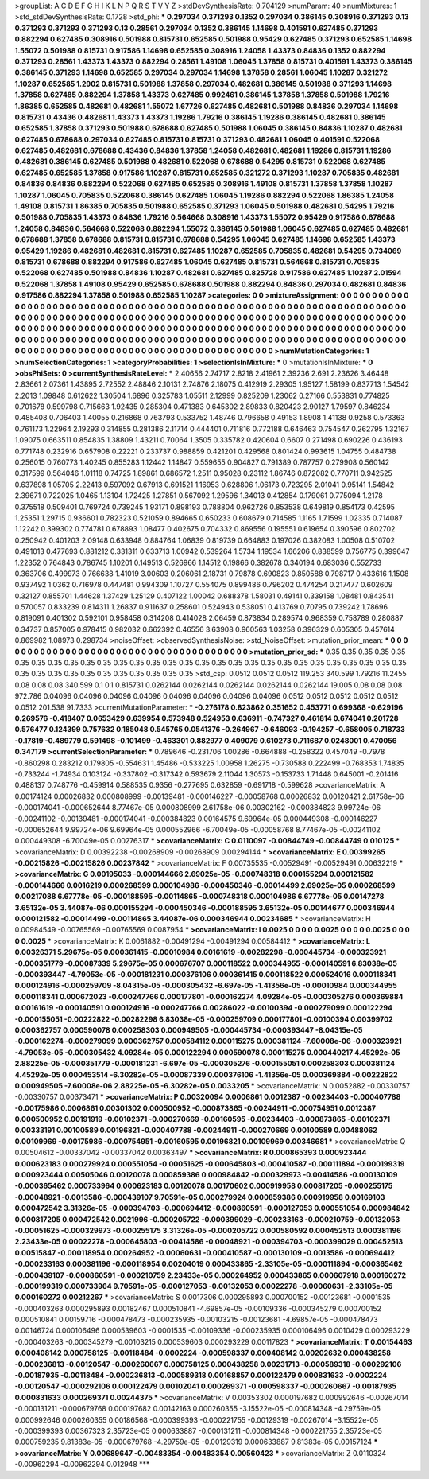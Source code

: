 >groupList:
A C D E F G H I K L
N P Q R S T V Y Z 
>stdDevSynthesisRate:
0.704129 
>numParam:
40
>numMixtures:
1
>std_stdDevSynthesisRate:
0.1728
>std_phi:
***
0.297034 0.371293 0.1352 0.297034 0.386145 0.308916 0.371293 0.13 0.371293 0.371293
0.371293 0.13 0.28561 0.297034 0.1352 0.386145 1.14698 0.401591 0.627485 0.371293
0.882294 0.627485 0.308916 0.501988 0.815731 0.652585 0.501988 0.95429 0.627485 0.371293
0.652585 1.14698 1.55072 0.501988 0.815731 0.917586 1.14698 0.652585 0.308916 1.24058
1.43373 0.84836 0.1352 0.882294 0.371293 0.28561 1.43373 1.43373 0.882294 0.28561
1.49108 1.06045 1.37858 0.815731 0.401591 1.43373 0.386145 0.386145 0.371293 1.14698
0.652585 0.297034 0.297034 1.14698 1.37858 0.28561 1.06045 1.10287 0.321272 1.10287
0.652585 1.2902 0.815731 0.501988 1.37858 0.297034 0.482681 0.386145 0.501988 0.371293
1.14698 1.37858 0.627485 0.882294 1.37858 1.43373 0.627485 0.992461 0.386145 1.37858
1.37858 0.501988 1.79216 1.86385 0.652585 0.482681 0.482681 1.55072 1.67726 0.627485
0.482681 0.501988 0.84836 0.297034 1.14698 0.815731 0.43436 0.482681 1.43373 1.43373
1.19286 1.79216 0.386145 1.19286 0.386145 0.482681 0.386145 0.652585 1.37858 0.371293
0.501988 0.678688 0.627485 0.501988 1.06045 0.386145 0.84836 1.10287 0.482681 0.627485
0.678688 0.297034 0.627485 0.815731 0.815731 0.371293 0.482681 1.06045 0.401591 0.522068
0.627485 0.482681 0.678688 0.43436 0.84836 1.37858 1.24058 0.482681 0.482681 1.19286
0.815731 1.19286 0.482681 0.386145 0.627485 0.501988 0.482681 0.522068 0.678688 0.54295
0.815731 0.522068 0.627485 0.627485 0.652585 1.37858 0.917586 1.10287 0.815731 0.652585
0.321272 0.371293 1.10287 0.705835 0.482681 0.84836 0.84836 0.882294 0.522068 0.627485
0.652585 0.308916 1.49108 0.815731 1.37858 1.37858 1.10287 1.10287 1.06045 0.705835
0.522068 0.386145 0.627485 1.06045 1.19286 0.882294 0.522068 1.86385 1.24058 1.49108
0.815731 1.86385 0.705835 0.501988 0.652585 0.371293 1.06045 0.501988 0.482681 0.54295
1.79216 0.501988 0.705835 1.43373 0.84836 1.79216 0.564668 0.308916 1.43373 1.55072
0.95429 0.917586 0.678688 1.24058 0.84836 0.564668 0.522068 0.882294 1.55072 0.386145
0.501988 1.06045 0.627485 0.627485 0.482681 0.678688 1.37858 0.678688 0.815731 0.815731
0.678688 0.54295 1.06045 0.627485 1.14698 0.652585 1.43373 0.95429 1.19286 0.482681
0.482681 0.815731 0.627485 1.10287 0.652585 0.705835 0.482681 0.54295 0.734069 0.815731
0.678688 0.882294 0.917586 0.627485 1.06045 0.627485 0.815731 0.564668 0.815731 0.705835
0.522068 0.627485 0.501988 0.84836 1.10287 0.482681 0.627485 0.825728 0.917586 0.627485
1.10287 2.01594 0.522068 1.37858 1.49108 0.95429 0.652585 0.678688 0.501988 0.882294
0.84836 0.297034 0.482681 0.84836 0.917586 0.882294 1.37858 0.501988 0.652585 1.10287
>categories:
0 0
>mixtureAssignment:
0 0 0 0 0 0 0 0 0 0 0 0 0 0 0 0 0 0 0 0 0 0 0 0 0 0 0 0 0 0 0 0 0 0 0 0 0 0 0 0 0 0 0 0 0 0 0 0 0 0
0 0 0 0 0 0 0 0 0 0 0 0 0 0 0 0 0 0 0 0 0 0 0 0 0 0 0 0 0 0 0 0 0 0 0 0 0 0 0 0 0 0 0 0 0 0 0 0 0 0
0 0 0 0 0 0 0 0 0 0 0 0 0 0 0 0 0 0 0 0 0 0 0 0 0 0 0 0 0 0 0 0 0 0 0 0 0 0 0 0 0 0 0 0 0 0 0 0 0 0
0 0 0 0 0 0 0 0 0 0 0 0 0 0 0 0 0 0 0 0 0 0 0 0 0 0 0 0 0 0 0 0 0 0 0 0 0 0 0 0 0 0 0 0 0 0 0 0 0 0
0 0 0 0 0 0 0 0 0 0 0 0 0 0 0 0 0 0 0 0 0 0 0 0 0 0 0 0 0 0 0 0 0 0 0 0 0 0 0 0 0 0 0 0 0 0 0 0 0 0
0 0 0 0 0 0 0 0 0 0 0 0 0 0 0 0 0 0 0 0 0 0 0 0 0 0 0 0 0 0 0 0 0 0 0 0 0 0 0 0 0 0 0 0 0 0 0 0 0 0
>numMutationCategories:
1
>numSelectionCategories:
1
>categoryProbabilities:
1 
>selectionIsInMixture:
***
0 
>mutationIsInMixture:
***
0 
>obsPhiSets:
0
>currentSynthesisRateLevel:
***
2.40656 2.74717 2.8218 2.41961 2.39236 2.691 2.23626 3.46448 2.83661 2.07361
1.43895 2.72552 2.48846 2.10131 2.74876 2.18075 0.412919 2.29305 1.95127 1.58199
0.837713 1.54542 2.2013 1.09848 0.612622 1.30504 1.6896 0.325783 1.05511 2.12999
0.825209 1.23062 0.27166 0.553831 0.774825 0.701678 0.599798 0.715663 1.92435 0.285304
0.471383 0.645302 2.89833 0.820423 2.90127 1.79597 0.846234 0.485408 0.706403 1.40055
0.216868 0.763793 0.533752 1.48746 0.796658 0.49153 1.8908 1.41138 0.9258 0.573363
0.761173 1.22964 2.19293 0.314855 0.281386 2.11714 0.444401 0.711816 0.772188 0.646463
0.754547 0.262795 1.32167 1.09075 0.663511 0.854835 1.38809 1.43211 0.70064 1.3505
0.335782 0.420604 0.6607 0.271498 0.690226 0.436193 0.771748 0.232916 0.657908 0.22221
0.233737 0.988859 0.421201 0.429568 0.801424 0.993615 1.04755 0.484738 0.256015 0.760773
1.40245 0.855283 1.12442 1.14847 0.559655 0.904827 0.791389 0.787757 0.279908 0.560142
0.317599 0.564046 1.01118 0.74725 1.89861 0.686572 1.2511 0.95028 0.23112 1.86746
0.872082 0.770711 0.942525 0.637898 1.05705 2.22413 0.597092 0.67913 0.691521 1.16953
0.628806 1.06173 0.723295 2.01041 0.95141 1.54842 2.39671 0.722025 1.0465 1.13104
1.72425 1.27851 0.567092 1.29596 1.34013 0.412854 0.179061 0.775094 1.2178 0.375518
0.509401 0.769724 0.739245 1.93171 0.898193 0.788804 0.962726 0.853538 0.649819 0.854173
0.42595 1.25351 1.29715 0.936601 0.782323 0.521059 0.894665 0.650233 0.608679 0.714585
1.1165 1.71599 1.02335 0.714087 1.12242 0.399302 0.774781 0.678893 1.08477 0.402675
0.704332 0.869556 0.195551 0.619654 0.390596 0.802702 0.250942 0.401203 2.09148 0.633948
0.884764 1.06839 0.819739 0.664883 0.197026 0.382083 1.00508 0.510702 0.491013 0.477693
0.881212 0.331311 0.633713 1.00942 0.539264 1.5734 1.19534 1.66206 0.838599 0.756775
0.399647 1.22352 0.764843 0.786745 1.10201 0.149513 0.526966 1.14512 0.19866 0.382678
0.340194 0.683036 0.552733 0.363706 0.499973 0.766638 1.41019 3.00603 0.206061 2.18731
0.79878 0.690823 0.850588 0.798717 0.433616 1.1508 0.937492 1.0362 0.716978 0.447481
0.994309 1.10727 0.554075 0.899486 0.796202 0.474254 0.217477 0.602609 0.32127 0.855701
1.44628 1.37429 1.25129 0.407122 1.00042 0.688378 1.58031 0.49141 0.339158 1.08481
0.843541 0.570057 0.833239 0.814311 1.26837 0.911637 0.258601 0.524943 0.538051 0.413769
0.70795 0.739242 1.78696 0.819091 0.401302 0.592101 0.958458 0.314208 0.414028 2.06459
0.873834 0.289574 0.968359 0.758789 0.280887 0.34737 0.857005 0.978415 0.982032 0.662392
0.46556 3.63908 0.960563 1.03258 0.396329 0.605305 0.457614 0.869982 1.08973 0.298734
>noiseOffset:
>observedSynthesisNoise:
>std_NoiseOffset:
>mutation_prior_mean:
***
0 0 0 0 0 0 0 0 0 0
0 0 0 0 0 0 0 0 0 0
0 0 0 0 0 0 0 0 0 0
0 0 0 0 0 0 0 0 0 0
>mutation_prior_sd:
***
0.35 0.35 0.35 0.35 0.35 0.35 0.35 0.35 0.35 0.35
0.35 0.35 0.35 0.35 0.35 0.35 0.35 0.35 0.35 0.35
0.35 0.35 0.35 0.35 0.35 0.35 0.35 0.35 0.35 0.35
0.35 0.35 0.35 0.35 0.35 0.35 0.35 0.35 0.35 0.35
>std_csp:
0.0512 0.0512 0.0512 119.253 340.599 1.79216 11.2455 0.08 0.08 0.08
340.599 0.1 0.1 0.815731 0.0262144 0.0262144 0.0262144 0.0262144 0.0262144 19.005
0.08 0.08 0.08 972.786 0.04096 0.04096 0.04096 0.04096 0.04096 0.04096
0.04096 0.04096 0.0512 0.0512 0.0512 0.0512 0.0512 0.0512 201.538 91.7333
>currentMutationParameter:
***
-0.276178 0.823862 0.351652 0.453771 0.699368 -0.629196 0.269576 -0.418407 0.0653429 0.639954
0.573948 0.524953 0.636911 -0.747327 0.461814 0.674041 0.201728 0.576477 0.124399 0.757632
0.185048 0.545765 0.0541376 -0.264967 -0.646093 -0.194257 -0.658005 0.718733 -0.17819 -0.489779
0.591498 -0.101499 -0.463301 0.882977 0.409079 0.610273 0.711687 0.0248001 0.470056 0.347179
>currentSelectionParameter:
***
0.789646 -0.231706 1.00286 -0.664888 -0.258322 0.457049 -0.7978 -0.860298 0.283212 0.179805
-0.554631 1.45486 -0.533225 1.00958 1.26275 -0.730588 0.222499 -0.768353 1.74835 -0.733244
-1.74934 0.103124 -0.337802 -0.317342 0.593679 2.11044 1.30573 -0.153733 1.71448 0.645001
-0.201416 0.488137 0.748776 -0.459914 0.588535 0.9356 -0.277695 0.632859 -0.691718 -0.599628
>covarianceMatrix:
A
0.00174124	0.00026832	0.000808999	-0.00139481	-0.000146227	-0.00058768	
0.00026832	0.00120421	2.61758e-06	-0.000174041	-0.000652644	8.77467e-05	
0.000808999	2.61758e-06	0.00302162	-0.000384823	9.99724e-06	-0.00241102	
-0.00139481	-0.000174041	-0.000384823	0.00164575	9.69964e-05	0.000449308	
-0.000146227	-0.000652644	9.99724e-06	9.69964e-05	0.000552966	-6.70049e-05	
-0.00058768	8.77467e-05	-0.00241102	0.000449308	-6.70049e-05	0.00276317	
***
>covarianceMatrix:
C
0.0110097	-0.00844749	
-0.00844749	0.010125	
***
>covarianceMatrix:
D
0.00392238	-0.00268909	
-0.00268909	0.00294144	
***
>covarianceMatrix:
E
0.00399265	-0.00215826	
-0.00215826	0.00237842	
***
>covarianceMatrix:
F
0.00735535	-0.00529491	
-0.00529491	0.00632219	
***
>covarianceMatrix:
G
0.00195033	-0.000144666	2.69025e-05	-0.000748318	0.000155294	0.000121582	
-0.000144666	0.0016219	0.000268599	0.000104986	-0.000450346	-0.00014499	
2.69025e-05	0.000268599	0.00217088	6.67778e-05	-0.000188595	-0.00114865	
-0.000748318	0.000104986	6.67778e-05	0.00147278	3.65132e-05	3.44087e-06	
0.000155294	-0.000450346	-0.000188595	3.65132e-05	0.00144677	0.000346944	
0.000121582	-0.00014499	-0.00114865	3.44087e-06	0.000346944	0.00234685	
***
>covarianceMatrix:
H
0.00984549	-0.00765569	
-0.00765569	0.0087954	
***
>covarianceMatrix:
I
0.0025	0	0	0	
0	0.0025	0	0	
0	0	0.0025	0	
0	0	0	0.0025	
***
>covarianceMatrix:
K
0.0061882	-0.00491294	
-0.00491294	0.00584412	
***
>covarianceMatrix:
L
0.00326371	5.29675e-05	0.000361415	-0.00010984	0.00161619	-0.00282298	-0.000445734	-0.000323921	-0.000351779	-0.00087339	
5.29675e-05	0.000676707	0.000118522	0.000344955	-0.000140591	6.83038e-05	-0.000393447	-4.79053e-05	-0.000181231	0.000376106	
0.000361415	0.000118522	0.000524016	0.000118341	0.000124916	-0.000259709	-8.04315e-05	-0.000305432	-6.697e-05	-1.41356e-05	
-0.00010984	0.000344955	0.000118341	0.000672023	-0.000247766	0.000177801	-0.000162274	4.09284e-05	-0.000305276	0.000369884	
0.00161619	-0.000140591	0.000124916	-0.000247766	0.00286022	-0.00100394	-0.000279099	0.000122294	-0.000155051	-0.00222822	
-0.00282298	6.83038e-05	-0.000259709	0.000177801	-0.00100394	0.00399702	0.000362757	0.000590078	0.000258303	0.000949505	
-0.000445734	-0.000393447	-8.04315e-05	-0.000162274	-0.000279099	0.000362757	0.000584112	0.000115275	0.000381124	-7.60008e-06	
-0.000323921	-4.79053e-05	-0.000305432	4.09284e-05	0.000122294	0.000590078	0.000115275	0.000440217	4.45292e-05	2.88225e-05	
-0.000351779	-0.000181231	-6.697e-05	-0.000305276	-0.000155051	0.000258303	0.000381124	4.45292e-05	0.000453514	-6.30282e-05	
-0.00087339	0.000376106	-1.41356e-05	0.000369884	-0.00222822	0.000949505	-7.60008e-06	2.88225e-05	-6.30282e-05	0.0033205	
***
>covarianceMatrix:
N
0.0052882	-0.00330757	
-0.00330757	0.00373471	
***
>covarianceMatrix:
P
0.00320094	0.0006861	0.0012387	-0.00234403	-0.000407788	-0.00175986	
0.0006861	0.00301302	0.000500952	-0.000873865	-0.00244911	-0.000754951	
0.0012387	0.000500952	0.00191919	-0.00102371	-0.000270669	-0.00160595	
-0.00234403	-0.000873865	-0.00102371	0.00333191	0.00100589	0.00196821	
-0.000407788	-0.00244911	-0.000270669	0.00100589	0.00488062	0.00109969	
-0.00175986	-0.000754951	-0.00160595	0.00196821	0.00109969	0.00346681	
***
>covarianceMatrix:
Q
0.00504612	-0.00337042	
-0.00337042	0.00363497	
***
>covarianceMatrix:
R
0.000865393	0.000923444	0.000623183	0.000279924	0.000551054	-0.00051625	-0.000645803	-0.000410587	-0.000111894	-0.000199319	
0.000923444	0.00505046	0.00120078	0.000859386	0.000984842	-0.000329973	-0.00414586	-0.000130109	-0.000365462	0.000733964	
0.000623183	0.00120078	0.00170602	0.000919958	0.000817205	-0.000255175	-0.00048921	-0.0013586	-0.000439107	9.70591e-05	
0.000279924	0.000859386	0.000919958	0.00169103	0.000472542	3.31326e-05	-0.000394703	-0.000694412	-0.000860591	-0.000127053	
0.000551054	0.000984842	0.000817205	0.000472542	0.0021996	-0.000205722	-0.000399029	-0.000233163	-0.000210759	-0.00132053	
-0.00051625	-0.000329973	-0.000255175	3.31326e-05	-0.000205722	0.000580592	0.000452513	0.000381196	2.23433e-05	0.00022278	
-0.000645803	-0.00414586	-0.00048921	-0.000394703	-0.000399029	0.000452513	0.00515847	-0.000118954	0.000264952	-0.00060631	
-0.000410587	-0.000130109	-0.0013586	-0.000694412	-0.000233163	0.000381196	-0.000118954	0.00204019	0.000433865	-2.33105e-05	
-0.000111894	-0.000365462	-0.000439107	-0.000860591	-0.000210759	2.23433e-05	0.000264952	0.000433865	0.000607918	0.000160272	
-0.000199319	0.000733964	9.70591e-05	-0.000127053	-0.00132053	0.00022278	-0.00060631	-2.33105e-05	0.000160272	0.00212267	
***
>covarianceMatrix:
S
0.0017306	0.000295893	0.000700152	-0.00123681	-0.0001535	-0.000403263	
0.000295893	0.00182467	0.000510841	-4.69857e-05	-0.00109336	-0.000345279	
0.000700152	0.000510841	0.00159716	-0.000478473	-0.000235935	-0.00103215	
-0.00123681	-4.69857e-05	-0.000478473	0.00146724	0.000106496	0.000539603	
-0.0001535	-0.00109336	-0.000235935	0.000106496	0.0010429	0.000293229	
-0.000403263	-0.000345279	-0.00103215	0.000539603	0.000293229	0.00117823	
***
>covarianceMatrix:
T
0.00154463	0.000408142	0.000758125	-0.00118484	-0.0002224	-0.000598337	
0.000408142	0.00202632	0.000438258	-0.000236813	-0.00120547	-0.000260667	
0.000758125	0.000438258	0.00231713	-0.000589318	-0.000292106	-0.00187935	
-0.00118484	-0.000236813	-0.000589318	0.00168857	0.000122479	0.000831633	
-0.0002224	-0.00120547	-0.000292106	0.000122479	0.00102041	0.000269371	
-0.000598337	-0.000260667	-0.00187935	0.000831633	0.000269371	0.00244375	
***
>covarianceMatrix:
V
0.00353302	0.000197682	0.000992646	-0.00267014	-0.000131211	-0.000679768	
0.000197682	0.00142163	0.000260355	-3.15522e-05	-0.000814348	-4.29759e-05	
0.000992646	0.000260355	0.00186568	-0.000399393	-0.000221755	-0.00129319	
-0.00267014	-3.15522e-05	-0.000399393	0.00367323	2.35723e-05	0.000633887	
-0.000131211	-0.000814348	-0.000221755	2.35723e-05	0.000759235	9.81383e-05	
-0.000679768	-4.29759e-05	-0.00129319	0.000633887	9.81383e-05	0.00157124	
***
>covarianceMatrix:
Y
0.00689647	-0.00483354	
-0.00483354	0.00560423	
***
>covarianceMatrix:
Z
0.0110324	-0.00962294	
-0.00962294	0.012948	
***
